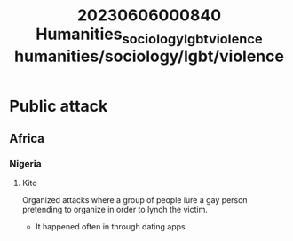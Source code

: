 :PROPERTIES:
:ID:       3fbde290-2e9d-43fc-86aa-a5ca53fc8eef
:END:
#+title: 20230606000840 Humanities_sociology_lgbt_violence
#+title: humanities/sociology/lgbt/violence
* Public attack
** Africa
*** Nigeria
**** Kito
Organized attacks where a group of people
lure a gay person pretending to organize in order to lynch the victim.
- It happened often in through dating apps
